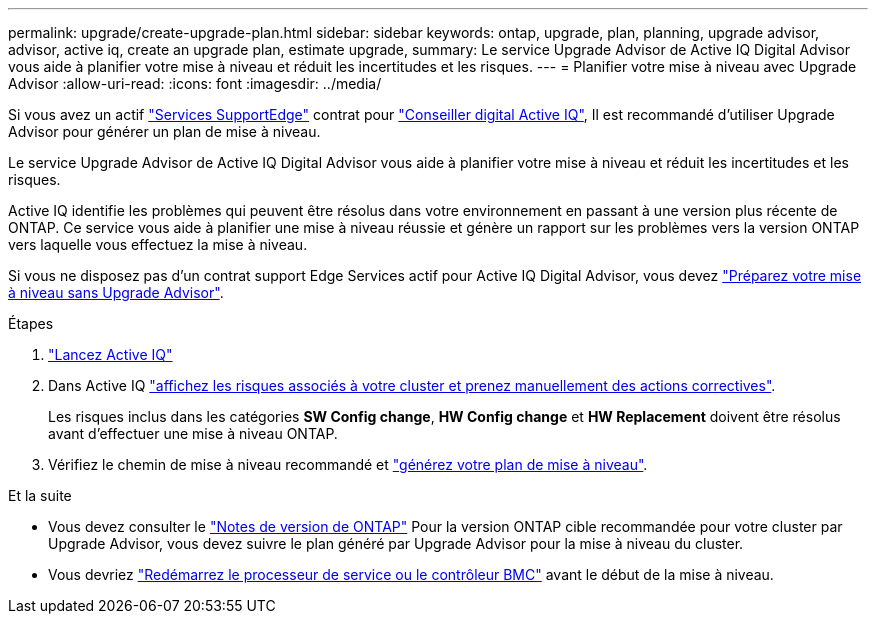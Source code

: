 ---
permalink: upgrade/create-upgrade-plan.html 
sidebar: sidebar 
keywords: ontap, upgrade, plan, planning, upgrade advisor, advisor, active iq, create an upgrade plan, estimate upgrade, 
summary: Le service Upgrade Advisor de Active IQ Digital Advisor vous aide à planifier votre mise à niveau et réduit les incertitudes et les risques. 
---
= Planifier votre mise à niveau avec Upgrade Advisor
:allow-uri-read: 
:icons: font
:imagesdir: ../media/


[role="lead"]
Si vous avez un actif link:https://www.netapp.com/us/services/support-edge.aspx["Services SupportEdge"^] contrat pour link:https://docs.netapp.com/us-en/active-iq/upgrade_advisor_overview.html["Conseiller digital Active IQ"^], Il est recommandé d'utiliser Upgrade Advisor pour générer un plan de mise à niveau.

Le service Upgrade Advisor de Active IQ Digital Advisor vous aide à planifier votre mise à niveau et réduit les incertitudes et les risques.

Active IQ identifie les problèmes qui peuvent être résolus dans votre environnement en passant à une version plus récente de ONTAP. Ce service vous aide à planifier une mise à niveau réussie et génère un rapport sur les problèmes vers la version ONTAP vers laquelle vous effectuez la mise à niveau.

Si vous ne disposez pas d'un contrat support Edge Services actif pour Active IQ Digital Advisor, vous devez link:prepare.html["Préparez votre mise à niveau sans Upgrade Advisor"].

.Étapes
. https://aiq.netapp.com/["Lancez Active IQ"^]
. Dans Active IQ link:https://docs.netapp.com/us-en/active-iq/task_view_risk_and_take_action.html["affichez les risques associés à votre cluster et prenez manuellement des actions correctives"^].
+
Les risques inclus dans les catégories *SW Config change*, *HW Config change* et *HW Replacement* doivent être résolus avant d'effectuer une mise à niveau ONTAP.

. Vérifiez le chemin de mise à niveau recommandé et link:https://docs.netapp.com/us-en/active-iq/upgrade_advisor_overview.html["générez votre plan de mise à niveau"^].


.Et la suite
* Vous devez consulter le link:../release-notes/index.html["Notes de version de ONTAP"] Pour la version ONTAP cible recommandée pour votre cluster par Upgrade Advisor, vous devez suivre le plan généré par Upgrade Advisor pour la mise à niveau du cluster.
* Vous devriez link:reboot-sp-bmc.html["Redémarrez le processeur de service ou le contrôleur BMC"] avant le début de la mise à niveau.


